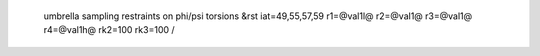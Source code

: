  umbrella sampling restraints on phi/psi torsions
 &rst iat=49,55,57,59 r1=@val1l@ r2=@val1@ r3=@val1@ r4=@val1h@ rk2=100 rk3=100 / 
